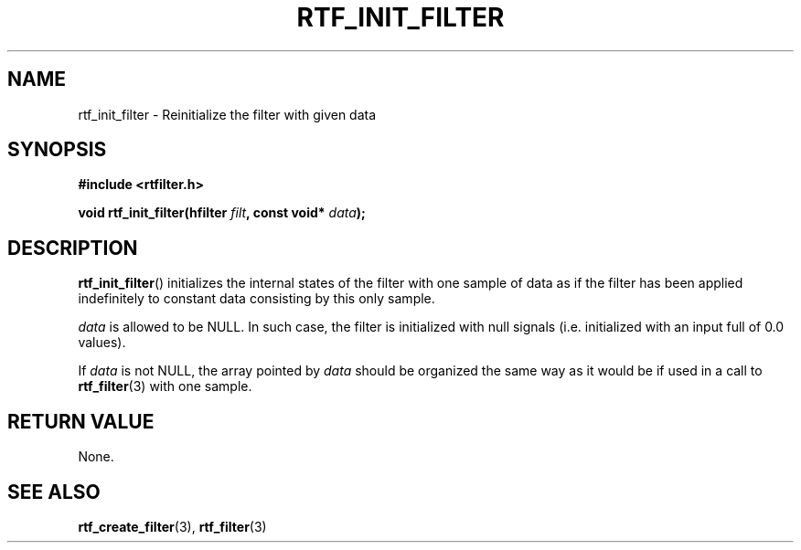 .\"Copyright 2010 (c) EPFL
.TH RTF_INIT_FILTER 3 2010 "EPFL" "rtfilter library"
.SH NAME
rtf_init_filter - Reinitialize the filter with given data
.SH SYNOPSIS
.LP
.B #include <rtfilter.h>
.sp
.BI "void rtf_init_filter(hfilter " filt ", const void* " data ");"
.br
.SH DESCRIPTION
.LP
\fBrtf_init_filter\fP() initializes the internal states of the filter with
one sample of data as if the filter has been applied indefinitely to
constant data consisting by this only sample.
.LP
\fIdata\fP is allowed to be NULL. In such case, the filter is initialized
with null signals (i.e. initialized with an input full of 0.0 values).
.LP
If \fIdata\fP is not NULL, the array pointed by \fIdata\fP should be
organized the same way as it would be if used in a call to
\fBrtf_filter\fP(3) with one sample.
.SH "RETURN VALUE"
None.
.SH "SEE ALSO"
.BR rtf_create_filter (3),
.BR rtf_filter (3)

